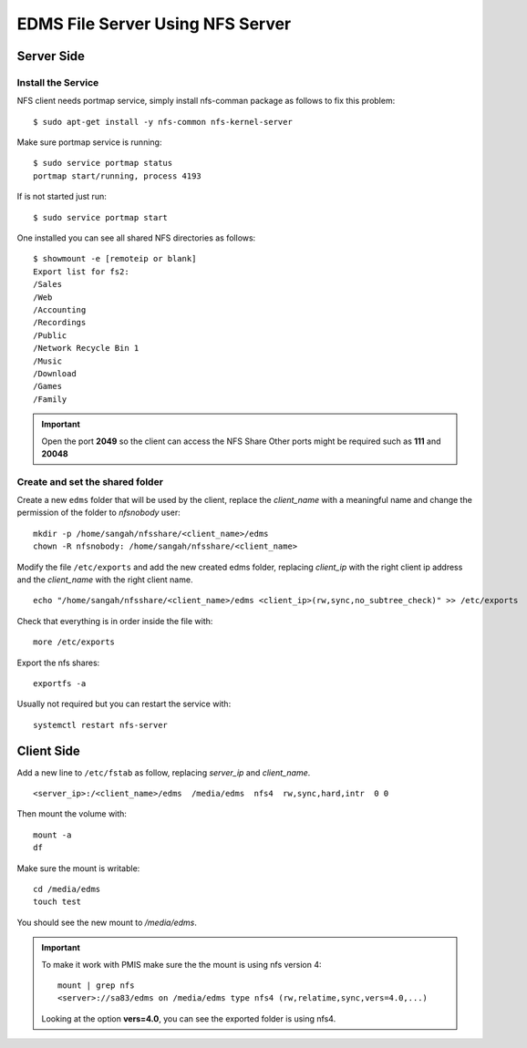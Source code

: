 EDMS File Server Using NFS Server
====================================

Server Side
------------------

Install the Service
^^^^^^^^^^^^^^^^^^^^^^^^^^

NFS client needs portmap service, simply install nfs-comman package as follows to fix this problem::

    $ sudo apt-get install -y nfs-common nfs-kernel-server

Make sure portmap service is running::

    $ sudo service portmap status
    portmap start/running, process 4193

If is not started just run::

    $ sudo service portmap start

One installed you can see all shared NFS directories as follows::

    $ showmount -e [remoteip or blank]
    Export list for fs2:
    /Sales
    /Web
    /Accounting
    /Recordings
    /Public
    /Network Recycle Bin 1
    /Music
    /Download
    /Games
    /Family

.. important:: 
    Open the port **2049** so the client can access the NFS Share
    Other ports might be required such as **111** and **20048**


Create and set the shared folder
^^^^^^^^^^^^^^^^^^^^^^^^^^^^^^^^^^^

Create a new ``edms`` folder that will be used by the client,
replace the *client_name* with a meaningful name 
and change the permission of the folder to *nfsnobody* user:

::

    mkdir -p /home/sangah/nfsshare/<client_name>/edms
    chown -R nfsnobody: /home/sangah/nfsshare/<client_name>


Modify the file ``/etc/exports`` and add the new created edms folder,
replacing *client_ip* with the right client ip address
and the *client_name* with the right client name.

::

    echo "/home/sangah/nfsshare/<client_name>/edms <client_ip>(rw,sync,no_subtree_check)" >> /etc/exports

Check that everything is in order inside the file with::

    more /etc/exports

Export the nfs shares::

    exportfs -a

Usually not required but you can restart the service with::

    systemctl restart nfs-server


Client Side
------------------


Add a new line to ``/etc/fstab`` as follow,
replacing *server_ip* and *client_name*.

::

    <server_ip>:/<client_name>/edms  /media/edms  nfs4  rw,sync,hard,intr  0 0

Then mount the volume with::

    mount -a
    df

Make sure the mount is writable::

    cd /media/edms
    touch test

You should see the new mount to */media/edms*.

.. important:: To make it work with PMIS make sure the the mount is using nfs version 4::

    mount | grep nfs
    <server>://sa83/edms on /media/edms type nfs4 (rw,relatime,sync,vers=4.0,...)

  Looking at the option **vers=4.0**, you can see the exported folder is using nfs4.